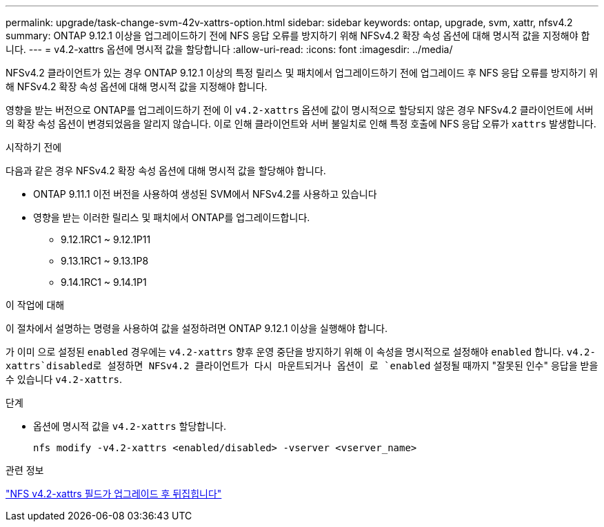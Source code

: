 ---
permalink: upgrade/task-change-svm-42v-xattrs-option.html 
sidebar: sidebar 
keywords: ontap, upgrade, svm, xattr, nfsv4.2 
summary: ONTAP 9.12.1 이상을 업그레이드하기 전에 NFS 응답 오류를 방지하기 위해 NFSv4.2 확장 속성 옵션에 대해 명시적 값을 지정해야 합니다. 
---
= v4.2-xattrs 옵션에 명시적 값을 할당합니다
:allow-uri-read: 
:icons: font
:imagesdir: ../media/


[role="lead"]
NFSv4.2 클라이언트가 있는 경우 ONTAP 9.12.1 이상의 특정 릴리스 및 패치에서 업그레이드하기 전에 업그레이드 후 NFS 응답 오류를 방지하기 위해 NFSv4.2 확장 속성 옵션에 대해 명시적 값을 지정해야 합니다.

영향을 받는 버전으로 ONTAP를 업그레이드하기 전에 이 `v4.2-xattrs` 옵션에 값이 명시적으로 할당되지 않은 경우 NFSv4.2 클라이언트에 서버의 확장 속성 옵션이 변경되었음을 알리지 않습니다. 이로 인해 클라이언트와 서버 불일치로 인해 특정 호출에 NFS 응답 오류가 `xattrs` 발생합니다.

.시작하기 전에
다음과 같은 경우 NFSv4.2 확장 속성 옵션에 대해 명시적 값을 할당해야 합니다.

* ONTAP 9.11.1 이전 버전을 사용하여 생성된 SVM에서 NFSv4.2를 사용하고 있습니다
* 영향을 받는 이러한 릴리스 및 패치에서 ONTAP를 업그레이드합니다.
+
** 9.12.1RC1 ~ 9.12.1P11
** 9.13.1RC1 ~ 9.13.1P8
** 9.14.1RC1 ~ 9.14.1P1




.이 작업에 대해
이 절차에서 설명하는 명령을 사용하여 값을 설정하려면 ONTAP 9.12.1 이상을 실행해야 합니다.

가 이미 으로 설정된 `enabled` 경우에는 `v4.2-xattrs` 향후 운영 중단을 방지하기 위해 이 속성을 명시적으로 설정해야 `enabled` 합니다.  `v4.2-xattrs`disabled로 설정하면 NFSv4.2 클라이언트가 다시 마운트되거나 옵션이 로 `enabled` 설정될 때까지 "잘못된 인수" 응답을 받을 수 있습니다 `v4.2-xattrs`.

.단계
* 옵션에 명시적 값을 `v4.2-xattrs` 할당합니다.
+
[source, cli]
----
nfs modify -v4.2-xattrs <enabled/disabled> -vserver <vserver_name>
----


.관련 정보
https://kb.netapp.com/on-prem/ontap/da/NAS/NAS-Issues/CONTAP-120160["NFS v4.2-xattrs 필드가 업그레이드 후 뒤집힙니다"^]
